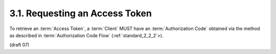 3.1.  Requesting an Access Token
------------------------------------------------

To retrieve an :term:`Access Token`, 
a :term:`Client` MUST have an :term:`Authorization Code` 
obtained via the method as described in :term:`Authorization Code Flow` (:ref:`standard_2_2_2`>). 

(draft 07)
